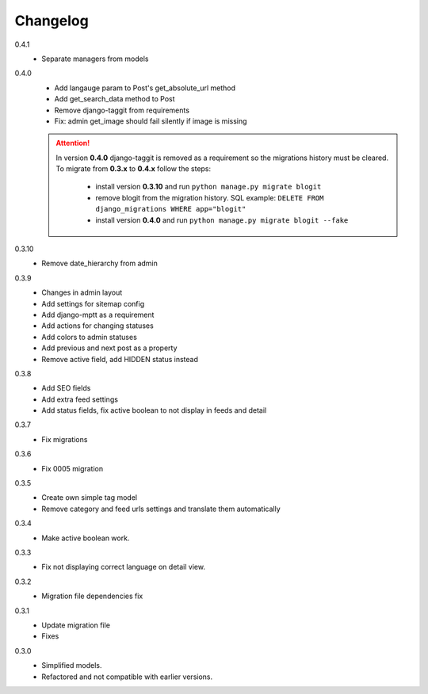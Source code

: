 #########
Changelog
#########

0.4.1
    + Separate managers from models

0.4.0
    + Add langauge param to Post's get_absolute_url method
    + Add get_search_data method to Post
    + Remove django-taggit from requirements
    + Fix: admin get_image should fail silently if image is missing

    .. attention::

        In version **0.4.0** django-taggit is removed as a requirement so the migrations history must be cleared.
        To migrate from **0.3.x** to **0.4.x** follow the steps:

            - install version **0.3.10** and run ``python manage.py migrate blogit``
            - remove blogit from the migration history. SQL example: ``DELETE FROM django_migrations WHERE app="blogit"``
            - install version **0.4.0** and run ``python manage.py migrate blogit --fake``


0.3.10
    + Remove date_hierarchy from admin

0.3.9
    + Changes in admin layout
    + Add settings for sitemap config
    + Add django-mptt as a requirement
    + Add actions for changing statuses
    + Add colors to admin statuses
    + Add previous and next post as a property
    + Remove active field, add HIDDEN status instead

0.3.8
    + Add SEO fields
    + Add extra feed settings
    + Add status fields, fix active boolean to not display in feeds and detail

0.3.7
    + Fix migrations

0.3.6
    + Fix 0005 migration

0.3.5
    + Create own simple tag model
    + Remove category and feed urls settings and translate them automatically

0.3.4
    + Make active boolean work.

0.3.3
    + Fix not displaying correct language on detail view.

0.3.2
    + Migration file dependencies fix

0.3.1
    + Update migration file
    + Fixes

0.3.0
    + Simplified models.
    + Refactored and not compatible with earlier versions.
